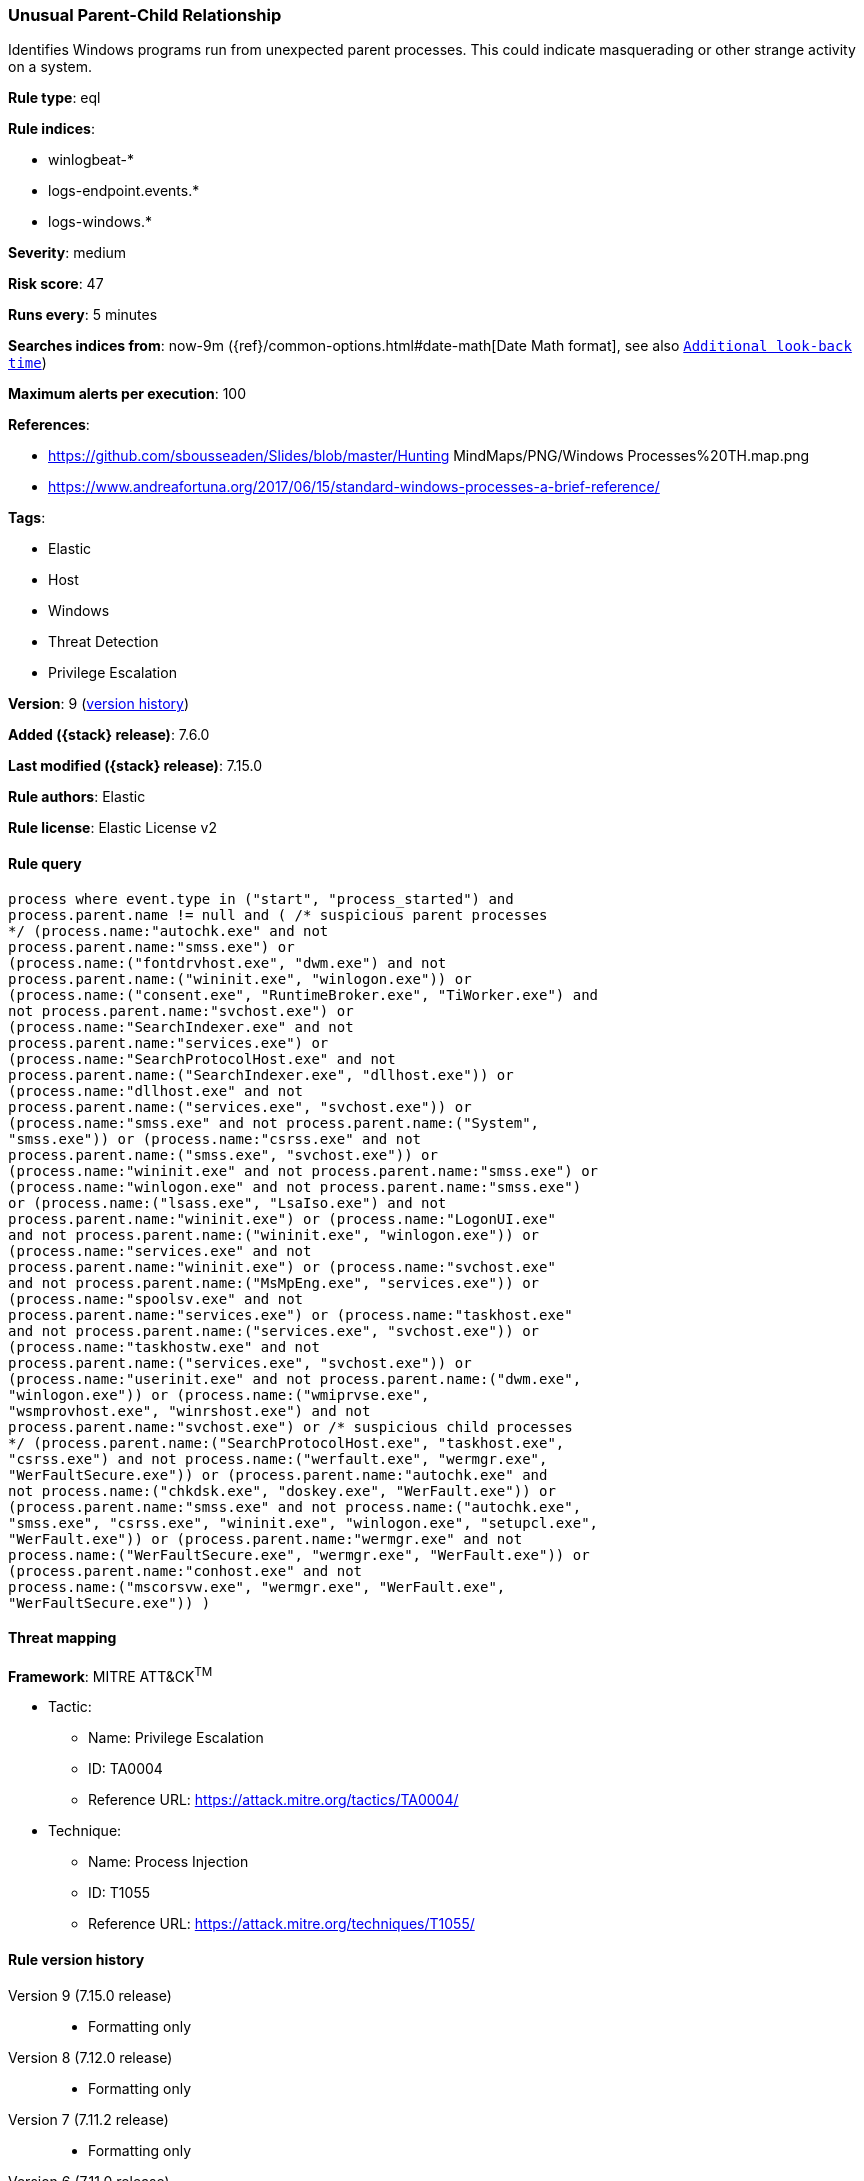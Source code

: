 [[unusual-parent-child-relationship]]
=== Unusual Parent-Child Relationship

Identifies Windows programs run from unexpected parent processes. This could indicate masquerading or other strange activity on a system.

*Rule type*: eql

*Rule indices*:

* winlogbeat-*
* logs-endpoint.events.*
* logs-windows.*

*Severity*: medium

*Risk score*: 47

*Runs every*: 5 minutes

*Searches indices from*: now-9m ({ref}/common-options.html#date-math[Date Math format], see also <<rule-schedule, `Additional look-back time`>>)

*Maximum alerts per execution*: 100

*References*:

* https://github.com/sbousseaden/Slides/blob/master/Hunting MindMaps/PNG/Windows Processes%20TH.map.png
* https://www.andreafortuna.org/2017/06/15/standard-windows-processes-a-brief-reference/

*Tags*:

* Elastic
* Host
* Windows
* Threat Detection
* Privilege Escalation

*Version*: 9 (<<unusual-parent-child-relationship-history, version history>>)

*Added ({stack} release)*: 7.6.0

*Last modified ({stack} release)*: 7.15.0

*Rule authors*: Elastic

*Rule license*: Elastic License v2

==== Rule query


[source,js]
----------------------------------
process where event.type in ("start", "process_started") and
process.parent.name != null and ( /* suspicious parent processes
*/ (process.name:"autochk.exe" and not
process.parent.name:"smss.exe") or
(process.name:("fontdrvhost.exe", "dwm.exe") and not
process.parent.name:("wininit.exe", "winlogon.exe")) or
(process.name:("consent.exe", "RuntimeBroker.exe", "TiWorker.exe") and
not process.parent.name:"svchost.exe") or
(process.name:"SearchIndexer.exe" and not
process.parent.name:"services.exe") or
(process.name:"SearchProtocolHost.exe" and not
process.parent.name:("SearchIndexer.exe", "dllhost.exe")) or
(process.name:"dllhost.exe" and not
process.parent.name:("services.exe", "svchost.exe")) or
(process.name:"smss.exe" and not process.parent.name:("System",
"smss.exe")) or (process.name:"csrss.exe" and not
process.parent.name:("smss.exe", "svchost.exe")) or
(process.name:"wininit.exe" and not process.parent.name:"smss.exe") or
(process.name:"winlogon.exe" and not process.parent.name:"smss.exe")
or (process.name:("lsass.exe", "LsaIso.exe") and not
process.parent.name:"wininit.exe") or (process.name:"LogonUI.exe"
and not process.parent.name:("wininit.exe", "winlogon.exe")) or
(process.name:"services.exe" and not
process.parent.name:"wininit.exe") or (process.name:"svchost.exe"
and not process.parent.name:("MsMpEng.exe", "services.exe")) or
(process.name:"spoolsv.exe" and not
process.parent.name:"services.exe") or (process.name:"taskhost.exe"
and not process.parent.name:("services.exe", "svchost.exe")) or
(process.name:"taskhostw.exe" and not
process.parent.name:("services.exe", "svchost.exe")) or
(process.name:"userinit.exe" and not process.parent.name:("dwm.exe",
"winlogon.exe")) or (process.name:("wmiprvse.exe",
"wsmprovhost.exe", "winrshost.exe") and not
process.parent.name:"svchost.exe") or /* suspicious child processes
*/ (process.parent.name:("SearchProtocolHost.exe", "taskhost.exe",
"csrss.exe") and not process.name:("werfault.exe", "wermgr.exe",
"WerFaultSecure.exe")) or (process.parent.name:"autochk.exe" and
not process.name:("chkdsk.exe", "doskey.exe", "WerFault.exe")) or
(process.parent.name:"smss.exe" and not process.name:("autochk.exe",
"smss.exe", "csrss.exe", "wininit.exe", "winlogon.exe", "setupcl.exe",
"WerFault.exe")) or (process.parent.name:"wermgr.exe" and not
process.name:("WerFaultSecure.exe", "wermgr.exe", "WerFault.exe")) or
(process.parent.name:"conhost.exe" and not
process.name:("mscorsvw.exe", "wermgr.exe", "WerFault.exe",
"WerFaultSecure.exe")) )
----------------------------------

==== Threat mapping

*Framework*: MITRE ATT&CK^TM^

* Tactic:
** Name: Privilege Escalation
** ID: TA0004
** Reference URL: https://attack.mitre.org/tactics/TA0004/
* Technique:
** Name: Process Injection
** ID: T1055
** Reference URL: https://attack.mitre.org/techniques/T1055/

[[unusual-parent-child-relationship-history]]
==== Rule version history

Version 9 (7.15.0 release)::
* Formatting only

Version 8 (7.12.0 release)::
* Formatting only

Version 7 (7.11.2 release)::
* Formatting only

Version 6 (7.11.0 release)::
* Updated query, changed from:
+
[source, js]
----------------------------------
event.category:process and event.type:(start or process_started) and
process.parent.executable:* and (process.parent.name:autochk.exe and
not process.name:(chkdsk.exe or doskey.exe or WerFault.exe) or
process.parent.name:smss.exe and not process.name:(autochk.exe or
smss.exe or csrss.exe or wininit.exe or winlogon.exe or WerFault.exe)
or process.name:autochk.exe and not process.parent.name:smss.exe or
process.name:(fontdrvhost.exe or dwm.exe) and not
process.parent.name:(wininit.exe or winlogon.exe) or
process.name:(consent.exe or RuntimeBroker.exe or TiWorker.exe) and
not process.parent.name:svchost.exe or process.name:wermgr.exe and not
process.parent.name:(svchost.exe or TiWorker.exe) or
process.name:SearchIndexer.exe and not
process.parent.name:services.exe or
process.name:SearchProtocolHost.exe and not
process.parent.name:(SearchIndexer.exe or dllhost.exe) or
process.name:dllhost.exe and not process.parent.name:(services.exe or
svchost.exe) or process.name:smss.exe and not
process.parent.name:(System or smss.exe) or process.name:csrss.exe and
not process.parent.name:(smss.exe or svchost.exe) or
process.name:wininit.exe and not process.parent.name:smss.exe or
process.name:winlogon.exe and not process.parent.name:smss.exe or
process.name:(lsass.exe or LsaIso.exe) and not
process.parent.name:wininit.exe or process.name:LogonUI.exe and not
process.parent.name:(wininit.exe or winlogon.exe) or
process.name:services.exe and not process.parent.name:wininit.exe or
process.name:svchost.exe and not process.parent.name:(MsMpEng.exe or
services.exe) or process.name:spoolsv.exe and not
process.parent.name:services.exe or process.name:taskhost.exe and not
process.parent.name:(services.exe or svchost.exe) or
process.name:taskhostw.exe and not process.parent.name:(services.exe
or svchost.exe) or process.name:userinit.exe and not
process.parent.name:(dwm.exe or winlogon.exe))
----------------------------------

Version 5 (7.10.0 release)::
* Updated query, changed from:
+
[source, js]
----------------------------------
event.category:process and event.type:(start or process_started) and
process.parent.executable:* and (process.name:smss.exe and not
process.parent.name:(System or smss.exe) or process.name:csrss.exe and
not process.parent.name:(smss.exe or svchost.exe) or
process.name:wininit.exe and not process.parent.name:smss.exe or
process.name:winlogon.exe and not process.parent.name:smss.exe or
process.name:lsass.exe and not process.parent.name:wininit.exe or
process.name:LogonUI.exe and not process.parent.name:(wininit.exe or
winlogon.exe) or process.name:services.exe and not
process.parent.name:wininit.exe or process.name:svchost.exe and not
process.parent.name:(MsMpEng.exe or services.exe) or
process.name:spoolsv.exe and not process.parent.name:services.exe or
process.name:taskhost.exe and not process.parent.name:(services.exe or
svchost.exe) or process.name:taskhostw.exe and not
process.parent.name:(services.exe or svchost.exe) or
process.name:userinit.exe and not process.parent.name:(dwm.exe or
winlogon.exe))
----------------------------------

Version 4 (7.9.1 release)::
* Formatting only

Version 3 (7.9.0 release)::
* Updated query, changed from:
+
[source, js]
----------------------------------
event.action:"Process Create (rule: ProcessCreate)" and
process.parent.executable:* and (process.name:smss.exe and not
process.parent.name:(System or smss.exe) or process.name:csrss.exe and
not process.parent.name:(smss.exe or svchost.exe) or
process.name:wininit.exe and not process.parent.name:smss.exe or
process.name:winlogon.exe and not process.parent.name:smss.exe or
process.name:lsass.exe and not process.parent.name:wininit.exe or
process.name:LogonUI.exe and not process.parent.name:(wininit.exe or
winlogon.exe) or process.name:services.exe and not
process.parent.name:wininit.exe or process.name:svchost.exe and not
process.parent.name:(MsMpEng.exe or services.exe) or
process.name:spoolsv.exe and not process.parent.name:services.exe or
process.name:taskhost.exe and not process.parent.name:(services.exe or
svchost.exe) or process.name:taskhostw.exe and not
process.parent.name:(services.exe or svchost.exe) or
process.name:userinit.exe and not process.parent.name:(dwm.exe or
winlogon.exe))
----------------------------------

Version 2 (7.7.0 release)::
* Updated query, changed from:
+
[source, js]
----------------------------------
event.action:"Process Create (rule: ProcessCreate)" and
process.parent.executable:* and ( (process.name:"smss.exe" and not
process.parent.name:("System" or "smss.exe")) or
(process.name:"csrss.exe" and not process.parent.name:("smss.exe" or
"svchost.exe")) or (process.name:"wininit.exe" and not
process.parent.name:"smss.exe") or (process.name:"winlogon.exe" and
not process.parent.name:"smss.exe") or (process.name:"lsass.exe" and
not process.parent.name:"wininit.exe") or (process.name:"LogonUI.exe"
and not process.parent.name:("winlogon.exe" or "wininit.exe")) or
(process.name:"services.exe" and not
process.parent.name:"wininit.exe") or (process.name:"svchost.exe" and
not process.parent.name:("services.exe" or "MsMpEng.exe")) or
(process.name:"spoolsv.exe" and not
process.parent.name:"services.exe") or (process.name:"taskhost.exe"
and not process.parent.name:("services.exe" or "svchost.exe")) or
(process.name:"taskhostw.exe" and not
process.parent.name:("services.exe" or "svchost.exe")) or
(process.name:"userinit.exe" and not process.parent.name:("dwm.exe" or
"winlogon.exe")) )
----------------------------------

